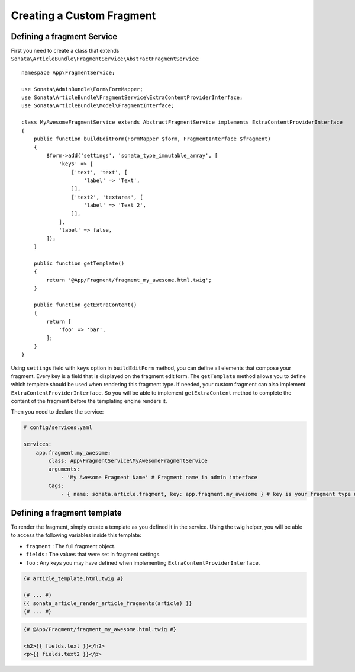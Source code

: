 Creating a Custom Fragment
==========================


Defining a fragment Service
---------------------------

First you need to create a class that extends ``Sonata\ArticleBundle\FragmentService\AbstractFragmentService``::


    namespace App\FragmentService;

    use Sonata\AdminBundle\Form\FormMapper;
    use Sonata\ArticleBundle\FragmentService\ExtraContentProviderInterface;
    use Sonata\ArticleBundle\Model\FragmentInterface;

    class MyAwesomeFragmentService extends AbstractFragmentService implements ExtraContentProviderInterface
    {
        public function buildEditForm(FormMapper $form, FragmentInterface $fragment)
        {
            $form->add('settings', 'sonata_type_immutable_array', [
                'keys' => [
                    ['text', 'text', [
                        'label' => 'Text',
                    ]],
                    ['text2', 'textarea', [
                        'label' => 'Text 2',
                    ]],
                ],
                'label' => false,
            ]);
        }

        public function getTemplate()
        {
            return '@App/Fragment/fragment_my_awesome.html.twig';
        }

        public function getExtraContent()
        {
            return [
                'foo' => 'bar',
            ];
        }
    }

Using ``settings`` field with ``keys`` option in ``buildEditForm`` method, you can define all elements that compose your fragment.
Every key is a field that is displayed on the fragment edit form.
The ``getTemplate`` method allows you to define which template should be used when rendering this fragment type.
If needed, your custom fragment can also implement ``ExtraContentProviderInterface``.
So you will be able to implement ``getExtraContent`` method to complete
the content of the fragment before the templating engine renders it.

Then you need to declare the service:

.. code-block:: yaml

    # config/services.yaml

    services:
        app.fragment.my_awesome:
            class: App\FragmentService\MyAwesomeFragmentService
            arguments:
                - 'My Awesome Fragment Name' # Fragment name in admin interface
            tags:
                - { name: sonata.article.fragment, key: app.fragment.my_awesome } # key is your fragment type unique identifier

Defining a fragment template
----------------------------

To render the fragment, simply create a template as you defined it in the service.
Using the twig helper, you will be able to access the following variables inside this template:

* ``fragment`` : The full fragment object.
* ``fields`` : The values that were set in fragment settings.
* ``foo`` : Any keys you may have defined when implementing ``ExtraContentProviderInterface``.

.. code-block:: twig

    {# article_template.html.twig #}

    {# ... #}
    {{ sonata_article_render_article_fragments(article) }}
    {# ... #}


.. code-block:: html+twig

    {# @App/Fragment/fragment_my_awesome.html.twig #}

    <h2>{{ fields.text }}</h2>
    <p>{{ fields.text2 }}</p>
